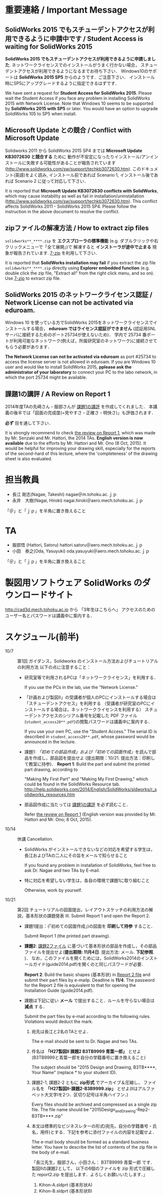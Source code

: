 * 重要連絡 / Important Message
** SolidWorks 2015 でもスチューデントアクセスが利用できるように申請中です / Student Access is waiting for SolidWorks 2015
*SolidWorks 2015 でもスチューデントアクセスが利用できるように申請しました*. 
ネットワークライセンスでのインストールがうまく行かない場合，
スチューデントアクセスが利用できるようになるまでお待ち下さい．
Windows10のサポートは *SolidWorks 2015 SP5* からのようです．ご注意下さい．
インストール時にSP5にアップグレードするように指定できるはずです．

We have sent a request for *Student Access for SolidWorks 2015*.
Please wait the Student Access if you face any problem in installing SolidWorks 2015 with Network License.
Note that Windows 10 seems to be supported by *SolidWorks 2015 with SP5* or later.
You would have an option to upgrade SolidWorks 105 to SP5 when install.

** Microsoft Update との競合 / Conflict with Microsoft Update
Solidworks 2011 から SolidWorks 2015 SP4 までは *Microsoft Update KB3072630 と競合する* ために
動作が不安定になったりインストール/アンインストールに失敗する可能性があることが報告されています
(http://www.solidworks.com/sw/support/techkb3072630.htm).
このドキュメント(英語)をよく読み, インストール前であれば Scenario 1, インストール後であれば Scenario 2 
に従って対応して下さい．

It is reported that *Microsoft Update KB3072630 conflicts with SolidWorks*, 
which may cause instability as well as fail in installation/uninstallation
(http://www.solidworks.com/sw/support/techkb3072630.htm).
This conflict affects SolidWorks 2011 - SolidWorks 2015 SP4.
Please follow the instruction in the above document to resolve the conflict.

** zipファイルの解凍方法 / How to extract zip files
=solidworks**_****.zip= を *エクスプローラの標準機能* (e.g. ダブルクリックや右クリックメニューで「全て展開」)で
解凍すると *インストーラが途中で止まる* 現象が報告されています. [[http://www.7-zip.org][7-zip]] を利用して下さい．

It is reported that *SolidWorks installation may fail* if you extract
the zip file =solidworks**_****.zip= directly using *Explorer embedded function*
(e.g. double click the zip file, "Extract all" from the right click menu, and so on).
Use [[http://www.7-zip.org][7-zip]] to extract zip file.

** SolidWorks 2015 のネットワークライセンス認証 / Network License can not be activated via eduroam.
Windows 10 を使っている方でSolidWorks 2015をネットワークライセンスでインストールする場合，
*eduroam ではライセンス認証ができません* (認証用SNLサーバに接続するためのポート25734が使えないため)．
学内で 25734 番ポートが利用可能なネットワーク(例えば，所属研究室のネットワーク)に接続させてもらう必要があります．

*The Network License can not be activated via eduroam* as 
port #25734 to access the license server is not allowed in eduroam.
If you are Windows 10 user and would like to install SolidWorks 2015, 
*pplease ask the administrator of your laboratory* to connect your PC to the labo network, 
in which the port 25734 might be available.


** 課題1の講評 / A Review on Report 1
2014年度TAの先崎さん・服部さんが [[file:report1-comment.pdf][課題1の講評]] を作成してくれました．
本講義の後半では「図面の完成度(=見やすさ・正確さ・明快さ)」も評価されます．

*必ず* 目を通して下さい．

It is strongly recommend to check [[file:report1-review-en.pdf][the review on Report 1]], 
which was made by Mr. Senzaki and Mr. Hattori, the 2014 TAs.
*English version is now available* due to the efforts by Mr. Hattori and Mr. Ono (8 Oct, 2015).
It would be helpful for improving your drawing skill, 
especially for the reports of the second-hard of this lecture, 
where the 'completeness' of the drawing sheet is also evaluated.

* 担当教員
- 長江 剛志(Nagae, Takeshi) nagae＠m.tohoku.ac.ｊｐ 
- 永井　大樹(Nagai, Hiroki) nagai.hiroki＠aero.mech.tohoku.ac.ｊｐ 

「＠」と「ｊｐ」を半角に置き換えること

* TA
- 服部悟 (Hattori, Satoru) hattori.satoru＠aero.mech.tohoku.ac.ｊｐ
- 小田　泰之(Oda, Yasuyuki) oda.yasuyuki＠aero.mech.tohoku.ac.ｊｐ

「＠」と「ｊｐ」を半角に置き換えること

  
* 製図用ソフトウェア SolidWorks のダウンロードサイト
http://cad3d.mech.tohoku.ac.jp から 「3年生はこちらへ」
アクセスのためのユーザー名とパスワードは講義中に案内する．

* スケジュール(前半)
- 10/7 :: 第1回 ガイダンス，Solidworks のインストール方法およびチュートリアルの利用方法
          以下の点に注意すること：
  - 研究室等で利用されるPCは「ネットワークライセンス」を利用する．

    If you use the PCs in the lab, use the "Network License."
  - 「計画および製図II」の受講者が個人のPCにインストールする場合は「スチューデントアクセス」を利用する
    （受講者が研究室のPCにインストールする場合は，ネットワークライセンスを利用する）
    スチューデントアクセスのシリアル番号を記載した PDF ファイル(=student_access20**.pdf=)の閲覧パスワードは講義中に案内する．

    If you use your own PC, use the "Student Access." The serial ID is described in =student_access20**.pdf=, whose password 
    would be announced in the lecture.
  - 課題1: [[tutorial.org][「初めての部品作成」および「初めての図面作成」]]を読んで部品を作成し，部品図を提出せよ
    (提出期限：10/21. 提出方法：印刷して教室に持参)．
    *Report 1*: Build the part and submit the printed part drawing, according to 

    "Making My First Part" and "Making My First Drawing," which could be found in the SolidWorks Resource tab.
    http://help.solidworks.com/2014/English/SolidWorks/sldworks/r_solidworks_resources.htm
  - 部品図作成に当たっては [[file:report1-review-jp.pdf][課題1の講評]] を必ず読むこと．

    Refer [[file:report1-review-en.pdf][the review on Report 1]] (English version was provided by Mr. Hattori and Mr. Ono; 8 Oct, 2015).
- 10/14 :: 休講
           Cancellation.
  - SolidWorks がインストールできないなどの対応を希望する学生は，長江およびTAの二人にその旨をメールで知らせること

    If you found any problem in installation of SolidWorks, feel free to ask Dr. Nagae and two TAs by E-mail.
  - 特に対応を希望しない学生は，各自の環境で課題1に取り組むこと

    Otherwise, work by yourself.
- 10/21 :: 第2回 チュートリアルの図面提出，レイアウトスケッチの利用方法の解説，基本形状の課題発表
           III. Submit Report 1 and open the Report 2.
  - 課題1提出：(「初めての図面作成」)の図面を *印刷して持参* すること．

    Submit Report 1 (the printed part drawing).
    
  - *課題2*: [[file:2014-Exercise2.pdf][課題2ファイル]] に基づいて基本形状の部品を作成し，その部品ファイルを提出せよ(*提出期限: 11月4日*. 提出方法: メール. *下記参照*. )．
    なお，このファイルを開くためには，SolidWorks2014のインストールガイド(guide2014.pdf)を開くのと同じパスワードが必要．
    
    *Report 2*: Build the basic shapes (基本形状) in [[file:2014-Exercise2.pdf][Report 2 file]] and submit their part files by e-mailp. Deadline is *11/4*.
    The password for the Report 2 file is equivalent to that for opening the Installation Guide (guide2014.pdf).

  - 課題は下記に従い *メール* で提出すること．ルールを守らない場合は *減点* する．

    Submit the part files by e-mail according to the following rules. Violations would deduct the mark.
    1. 宛先は長江と2名のTAとせよ．

       The e-mail should be sent to Dr. Nagae and two TAs.
    2. 件名は *「H27製図II 課題2 B3TB9999 青葉一郎」* とせよ(B3TB9999と青葉一郎を自分の学籍番号に置き換えること)

       The subject should be "2015 Design and Drawing, B3TB****, Your Name" (replace * to your student ID).
    3. 課題2-1, 課題2-2 ともに *zip形式* でアーカイブ＆圧縮し，
       ファイル名を *「H27製図II-課題2-B3B9999.zip」* とせよ(IIはアルファベット大文字Iを2つ．区切り記号は半角ハイフン．)

       Every files should be archived and compressed as a single zip file.
       The file name should be "2015Design_and_Drawing-Rep2-B3TB****.zip"
    4. 本文は標準的なビジネスレターの形式(宛先，自分の学籍番号・氏名，用件)とする．下記を参考に添付ファイルの内容を記載せよ．

       The e-mail body should be formed as a standard business letter.
       You have to describe the list of contents of the zip file in the body of e-mail.

       「長江先生，服部さん，小田さん：
       B3TB9999 青葉一郎 です．
       製図IIの課題2として，
       以下の6個のファイルを zip 形式で圧縮した report2.zip を提出します．よろしくお願いいたします．」
       1. Kihon-A.sldprt (基本形状A)
       2. Kihon-B.sldprt (基本形状B)
       3. Kihon-C.sldprt (基本形状C)
       4. Kihon-D.sldprt (基本形状D)
       5. Kihon-E.sldprt (基本形状E)
       6. Kihon-G.sldprt (基本形状F)

    5. メールでの提出が不可能な場合は，ファイルの入った USB メモリを提出期限の13時に講義室へ持参せよ．

       If you can not submit the file by E-mail, put the file into your own USB memory and bring it to the lecture room at 1PM of the due date.
       
  - 長江が作成した課題2の基本形状ごとの体積と表面積は以下の通り：

    Use the following volume and surface area of each basic shape as a checksum.
    |-------------+------------+--------------+--------------|
    | 形状(Shape) | 体積(Volume, mm^3) | 表面積(Surface area, mm^2) | 備考(Remark) |
    |-------------+------------+--------------+--------------|
    | 基本形状A   |   90000.00 |     23189.05 |              |
    | 基本形状B   |  106465.71 |     25730.05 |              |
    | 基本形状C   |   47390.03 |     10482.76 |              |
    | 基本形状D   |  134575.22 |     21479.84 |              |
    | 基本形状E   |   92365.71 |     23913.02 |              |
    | 基本形状F   |  122342.04 |     24962.23 |              |
    | 基本形状G   |   51258.77 |     17682.69 | 13.10.24修正 |
    | 基本形状H   |   44210.27 |     13369.38 |              |
    | 基本形状I   |   56589.05 |     20733.85 |              |
    | 基本形状J   |  109348.67 |     26215.22 |              |
    |-------------+------------+--------------+--------------|
  - 10/28 :: 第3回 各自演習

             Work by yourself.
  - 11/4 :: 第4回 基本形状の課題提出

             Submit Report 2.
      - 課題2の提出などに問題がなければ出席は不要．

        Attendance is not mandatory if you do not have any question.
  - 11/11 :: 第5回 Geneva 機構の解説および課題発表

             Open the Report 3.
    - *課題3*: [[file:Exercise3.pdf][課題3ファイル]] を読んで組立ファイルを作成し，学務情報システム より提出せよ．この課題ファイルを開くためには，課題2と同じパスワードが必要 (提出期限: *11月25日*)

      *Report 3*: Build the Geneva Drive in [[file:Exercise3.pdf][Report 3 file]] and submit its *assembly file* via e-mail (nagae@m.tohoku.ac.jp). Deadline is *11/25*.
      - 提出ファイルは *アセンブリ・ファイル内に構成部品を保存したもの* か *アセンブリ・ファイルと部品ファイルを圧縮したもの* とする．

        Report should be submitted as either an assembly file that includes its whole components, or an archive file that includes an assembly file and its all part files.
  - 11/18 :: 第6回 各自演習

             Work by yourself.
  - 11/25 :: 第7回 課題3の提出．

             Submit Report 3.
             Report 3 should be submitted as either an assembly file that includes its whole components, or an archive file that includes an assembly file and its all part files.




* 前半の評価 / Evaluation
If you are an IMAC-U student and have question about evaluation, feel free to contact Nagae (nagae@m.tohoku.ac.jp).
    - 長江担当分の成績(100点満点)は，課題1〜3 の点数を用いて以下のように成績を評価
      する：
      1. 課題1を10点として，課題2(100点)と課題3(100点)の点数の合計を2で割ったもの
         に加えたものを「素点」とする．
      2. 「素点」が49点未満の場合は，「素点」+10点を「長江担当分の成績」とする
      3. 「素点」が50点以上59点未満の場合は，60点を「長江担当分の成績」とする
      4. 「素点」が100点を超えた場合，100点を「長江担当分の成績」とする．
    - 採点例
      - サボった場合：課題1(10点)，課題2-1(50点)のみ :: 
           素点は 10 + 50/2 = 35 で49点未満なので，35+10 = 45 点が長江担当分の成績．
      - 最低限の課題のみこなした場合：課題1(10点)，課題2-1(50点)，課題3-1(30点) :: 
           ・素点は 10 + (50+30)/2 = 50 で50点以上59点未満なので，60点が長江担当分の成績
      - 普通に課題に取り組んだ場合：課題1(10点)，課題2-1(50点)，課題2-2の基本形状E(40点)，課題3-1(30点)，課題3-2(10点)，課題3-3で動かないが部品・組立までできた機構1つ(10点) :: 
           ・素点は 10 + (50+40+30+10+10)/2 = 80 なので，80点が長江担当分の成績
      - よく頑張った場合：課題1(10点)，課題2-1(50点)，課題2-2の基本形状E,F(50点)，課題3-1(30点),課題3-2(10点)，課題3-3で適切に動作する機構1つ(20点) :: 
           ・素点は 10 + (50+50+30+10+20)/2 = 90 なので，90点が長江担当分の成績
      - ものすごく頑張った場合：課題1(10点)，課題2全て(100点)，課題3全て(100点) ::
           ・素点は 10 + (100+100)/2 = 110 なので，100点が長江担当分の成績

後半のスケジュールは12月以降に指示される．
